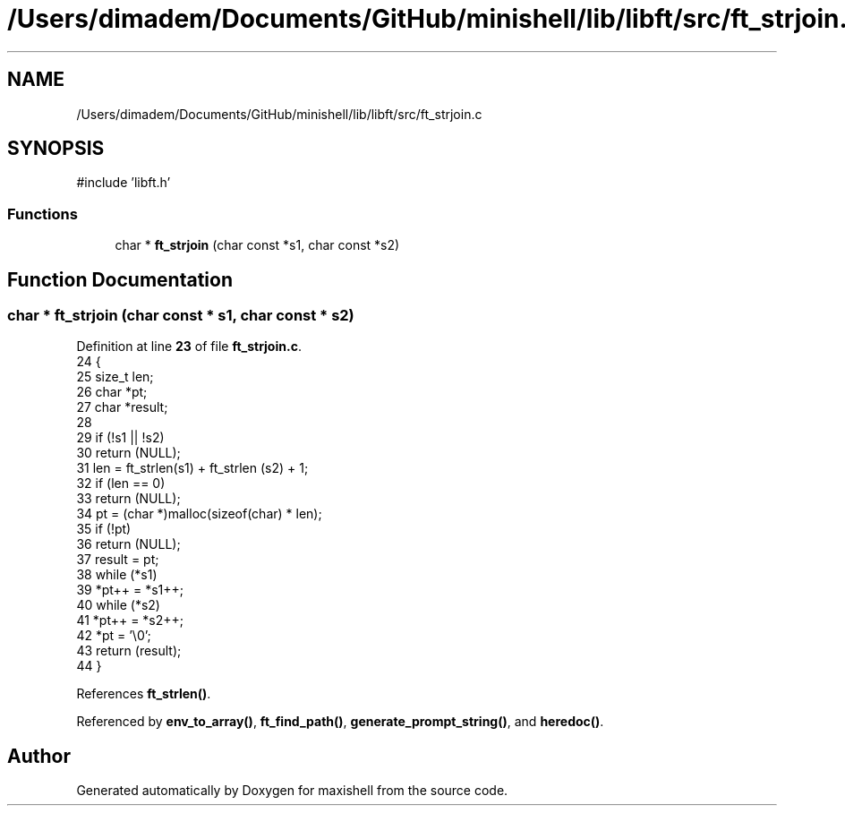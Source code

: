 .TH "/Users/dimadem/Documents/GitHub/minishell/lib/libft/src/ft_strjoin.c" 3 "Version 1" "maxishell" \" -*- nroff -*-
.ad l
.nh
.SH NAME
/Users/dimadem/Documents/GitHub/minishell/lib/libft/src/ft_strjoin.c
.SH SYNOPSIS
.br
.PP
\fR#include 'libft\&.h'\fP
.br

.SS "Functions"

.in +1c
.ti -1c
.RI "char * \fBft_strjoin\fP (char const *s1, char const *s2)"
.br
.in -1c
.SH "Function Documentation"
.PP 
.SS "char * ft_strjoin (char const * s1, char const * s2)"

.PP
Definition at line \fB23\fP of file \fBft_strjoin\&.c\fP\&.
.nf
24 {
25     size_t  len;
26     char    *pt;
27     char    *result;
28 
29     if (!s1 || !s2)
30         return (NULL);
31     len = ft_strlen(s1) + ft_strlen (s2) + 1;
32     if (len == 0)
33         return (NULL);
34     pt = (char *)malloc(sizeof(char) * len);
35     if (!pt)
36         return (NULL);
37     result = pt;
38     while (*s1)
39         *pt++ = *s1++;
40     while (*s2)
41         *pt++ = *s2++;
42     *pt = '\\0';
43     return (result);
44 }
.PP
.fi

.PP
References \fBft_strlen()\fP\&.
.PP
Referenced by \fBenv_to_array()\fP, \fBft_find_path()\fP, \fBgenerate_prompt_string()\fP, and \fBheredoc()\fP\&.
.SH "Author"
.PP 
Generated automatically by Doxygen for maxishell from the source code\&.
